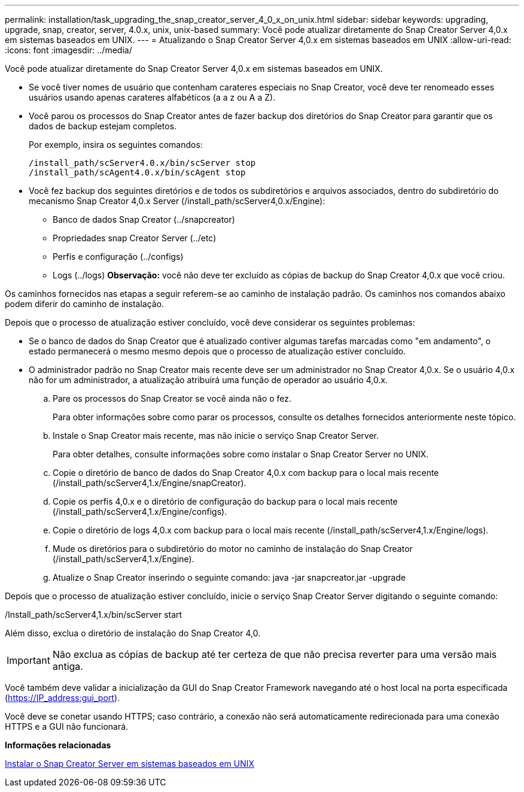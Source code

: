 ---
permalink: installation/task_upgrading_the_snap_creator_server_4_0_x_on_unix.html 
sidebar: sidebar 
keywords: upgrading, upgrade, snap, creator, server, 4.0.x, unix, unix-based 
summary: Você pode atualizar diretamente do Snap Creator Server 4,0.x em sistemas baseados em UNIX. 
---
= Atualizando o Snap Creator Server 4,0.x em sistemas baseados em UNIX
:allow-uri-read: 
:icons: font
:imagesdir: ../media/


[role="lead"]
Você pode atualizar diretamente do Snap Creator Server 4,0.x em sistemas baseados em UNIX.

* Se você tiver nomes de usuário que contenham carateres especiais no Snap Creator, você deve ter renomeado esses usuários usando apenas carateres alfabéticos (a a z ou A a Z).
* Você parou os processos do Snap Creator antes de fazer backup dos diretórios do Snap Creator para garantir que os dados de backup estejam completos.
+
Por exemplo, insira os seguintes comandos:

+
[listing]
----
/install_path/scServer4.0.x/bin/scServer stop
/install_path/scAgent4.0.x/bin/scAgent stop
----
* Você fez backup dos seguintes diretórios e de todos os subdiretórios e arquivos associados, dentro do subdiretório do mecanismo Snap Creator 4,0.x Server (/install_path/scServer4,0.x/Engine):
+
** Banco de dados Snap Creator (../snapcreator)
** Propriedades snap Creator Server (../etc)
** Perfis e configuração (../configs)
** Logs (../logs) *Observação:* você não deve ter excluído as cópias de backup do Snap Creator 4,0.x que você criou.




Os caminhos fornecidos nas etapas a seguir referem-se ao caminho de instalação padrão. Os caminhos nos comandos abaixo podem diferir do caminho de instalação.

Depois que o processo de atualização estiver concluído, você deve considerar os seguintes problemas:

* Se o banco de dados do Snap Creator que é atualizado contiver algumas tarefas marcadas como "em andamento", o estado permanecerá o mesmo mesmo depois que o processo de atualização estiver concluído.
* O administrador padrão no Snap Creator mais recente deve ser um administrador no Snap Creator 4,0.x. Se o usuário 4,0.x não for um administrador, a atualização atribuirá uma função de operador ao usuário 4,0.x.
+
.. Pare os processos do Snap Creator se você ainda não o fez.
+
Para obter informações sobre como parar os processos, consulte os detalhes fornecidos anteriormente neste tópico.

.. Instale o Snap Creator mais recente, mas não inicie o serviço Snap Creator Server.
+
Para obter detalhes, consulte informações sobre como instalar o Snap Creator Server no UNIX.

.. Copie o diretório de banco de dados do Snap Creator 4,0.x com backup para o local mais recente (/install_path/scServer4,1.x/Engine/snapCreator).
.. Copie os perfis 4,0.x e o diretório de configuração do backup para o local mais recente (/install_path/scServer4,1.x/Engine/configs).
.. Copie o diretório de logs 4,0.x com backup para o local mais recente (/install_path/scServer4,1.x/Engine/logs).
.. Mude os diretórios para o subdiretório do motor no caminho de instalação do Snap Creator (/install_path/scServer4,1.x/Engine).
.. Atualize o Snap Creator inserindo o seguinte comando: java -jar snapcreator.jar -upgrade




Depois que o processo de atualização estiver concluído, inicie o serviço Snap Creator Server digitando o seguinte comando:

/Install_path/scServer4,1.x/bin/scServer start

Além disso, exclua o diretório de instalação do Snap Creator 4,0.


IMPORTANT: Não exclua as cópias de backup até ter certeza de que não precisa reverter para uma versão mais antiga.

Você também deve validar a inicialização da GUI do Snap Creator Framework navegando até o host local na porta especificada (https://IP_address:gui_port[]).

Você deve se conetar usando HTTPS; caso contrário, a conexão não será automaticamente redirecionada para uma conexão HTTPS e a GUI não funcionará.

*Informações relacionadas*

xref:task_installing_the_snap_creator_server_on_unix.adoc[Instalar o Snap Creator Server em sistemas baseados em UNIX]
